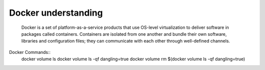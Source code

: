====================
Docker understanding
====================
    Docker is a set of platform-as-a-service products that use OS-level virtualization to deliver software in packages called containers.
    Containers are isolated from one another and bundle their own software, libraries and configuration files;
    they can communicate with each other through well-defined channels.

Docker Commands::
    docker volume ls
    docker volume ls -qf dangling=true
    docker volume rm $(docker volume ls -qf dangling=true)



